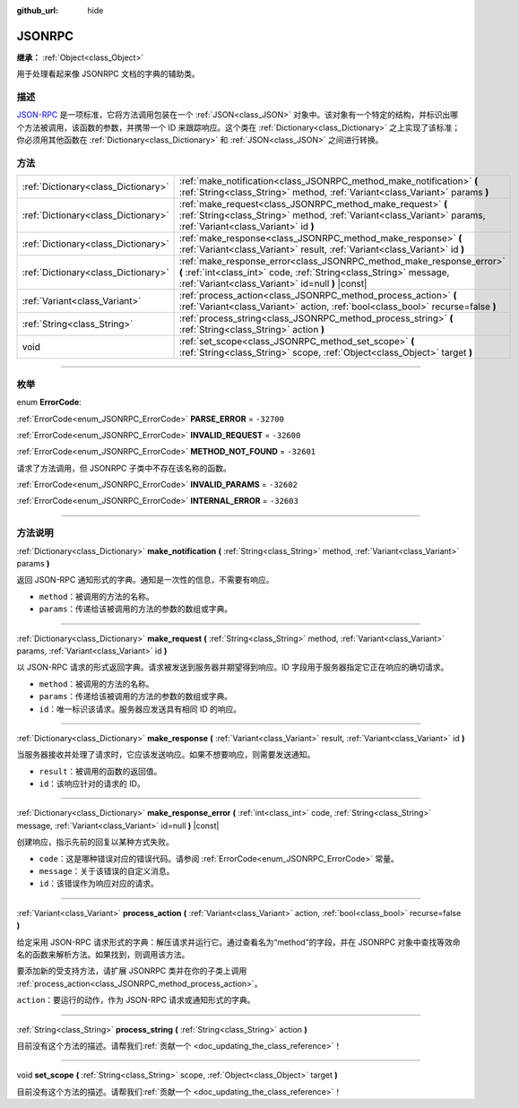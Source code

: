:github_url: hide

.. DO NOT EDIT THIS FILE!!!
.. Generated automatically from Godot engine sources.
.. Generator: https://github.com/godotengine/godot/tree/master/doc/tools/make_rst.py.
.. XML source: https://github.com/godotengine/godot/tree/master/doc/classes/JSONRPC.xml.

.. _class_JSONRPC:

JSONRPC
=======

**继承：** :ref:`Object<class_Object>`

用于处理看起来像 JSONRPC 文档的字典的辅助类。

.. rst-class:: classref-introduction-group

描述
----

`JSON-RPC <https://www.jsonrpc.org/>`__ 是一项标准，它将方法调用包装在一个 :ref:`JSON<class_JSON>` 对象中。该对象有一个特定的结构，并标识出哪个方法被调用，该函数的参数，并携带一个 ID 来跟踪响应。这个类在 :ref:`Dictionary<class_Dictionary>` 之上实现了该标准；你必须用其他函数在 :ref:`Dictionary<class_Dictionary>` 和 :ref:`JSON<class_JSON>` 之间进行转换。

.. rst-class:: classref-reftable-group

方法
----

.. table::
   :widths: auto

   +-------------------------------------+-------------------------------------------------------------------------------------------------------------------------------------------------------------------------------------------------+
   | :ref:`Dictionary<class_Dictionary>` | :ref:`make_notification<class_JSONRPC_method_make_notification>` **(** :ref:`String<class_String>` method, :ref:`Variant<class_Variant>` params **)**                                           |
   +-------------------------------------+-------------------------------------------------------------------------------------------------------------------------------------------------------------------------------------------------+
   | :ref:`Dictionary<class_Dictionary>` | :ref:`make_request<class_JSONRPC_method_make_request>` **(** :ref:`String<class_String>` method, :ref:`Variant<class_Variant>` params, :ref:`Variant<class_Variant>` id **)**                   |
   +-------------------------------------+-------------------------------------------------------------------------------------------------------------------------------------------------------------------------------------------------+
   | :ref:`Dictionary<class_Dictionary>` | :ref:`make_response<class_JSONRPC_method_make_response>` **(** :ref:`Variant<class_Variant>` result, :ref:`Variant<class_Variant>` id **)**                                                     |
   +-------------------------------------+-------------------------------------------------------------------------------------------------------------------------------------------------------------------------------------------------+
   | :ref:`Dictionary<class_Dictionary>` | :ref:`make_response_error<class_JSONRPC_method_make_response_error>` **(** :ref:`int<class_int>` code, :ref:`String<class_String>` message, :ref:`Variant<class_Variant>` id=null **)** |const| |
   +-------------------------------------+-------------------------------------------------------------------------------------------------------------------------------------------------------------------------------------------------+
   | :ref:`Variant<class_Variant>`       | :ref:`process_action<class_JSONRPC_method_process_action>` **(** :ref:`Variant<class_Variant>` action, :ref:`bool<class_bool>` recurse=false **)**                                              |
   +-------------------------------------+-------------------------------------------------------------------------------------------------------------------------------------------------------------------------------------------------+
   | :ref:`String<class_String>`         | :ref:`process_string<class_JSONRPC_method_process_string>` **(** :ref:`String<class_String>` action **)**                                                                                       |
   +-------------------------------------+-------------------------------------------------------------------------------------------------------------------------------------------------------------------------------------------------+
   | void                                | :ref:`set_scope<class_JSONRPC_method_set_scope>` **(** :ref:`String<class_String>` scope, :ref:`Object<class_Object>` target **)**                                                              |
   +-------------------------------------+-------------------------------------------------------------------------------------------------------------------------------------------------------------------------------------------------+

.. rst-class:: classref-section-separator

----

.. rst-class:: classref-descriptions-group

枚举
----

.. _enum_JSONRPC_ErrorCode:

.. rst-class:: classref-enumeration

enum **ErrorCode**:

.. _class_JSONRPC_constant_PARSE_ERROR:

.. rst-class:: classref-enumeration-constant

:ref:`ErrorCode<enum_JSONRPC_ErrorCode>` **PARSE_ERROR** = ``-32700``



.. _class_JSONRPC_constant_INVALID_REQUEST:

.. rst-class:: classref-enumeration-constant

:ref:`ErrorCode<enum_JSONRPC_ErrorCode>` **INVALID_REQUEST** = ``-32600``



.. _class_JSONRPC_constant_METHOD_NOT_FOUND:

.. rst-class:: classref-enumeration-constant

:ref:`ErrorCode<enum_JSONRPC_ErrorCode>` **METHOD_NOT_FOUND** = ``-32601``

请求了方法调用，但 JSONRPC 子类中不存在该名称的函数。

.. _class_JSONRPC_constant_INVALID_PARAMS:

.. rst-class:: classref-enumeration-constant

:ref:`ErrorCode<enum_JSONRPC_ErrorCode>` **INVALID_PARAMS** = ``-32602``



.. _class_JSONRPC_constant_INTERNAL_ERROR:

.. rst-class:: classref-enumeration-constant

:ref:`ErrorCode<enum_JSONRPC_ErrorCode>` **INTERNAL_ERROR** = ``-32603``



.. rst-class:: classref-section-separator

----

.. rst-class:: classref-descriptions-group

方法说明
--------

.. _class_JSONRPC_method_make_notification:

.. rst-class:: classref-method

:ref:`Dictionary<class_Dictionary>` **make_notification** **(** :ref:`String<class_String>` method, :ref:`Variant<class_Variant>` params **)**

返回 JSON-RPC 通知形式的字典。通知是一次性的信息，不需要有响应。

- ``method``\ ：被调用的方法的名称。

- ``params``\ ：传递给该被调用的方法的参数的数组或字典。

.. rst-class:: classref-item-separator

----

.. _class_JSONRPC_method_make_request:

.. rst-class:: classref-method

:ref:`Dictionary<class_Dictionary>` **make_request** **(** :ref:`String<class_String>` method, :ref:`Variant<class_Variant>` params, :ref:`Variant<class_Variant>` id **)**

以 JSON-RPC 请求的形式返回字典。请求被发送到服务器并期望得到响应。ID 字段用于服务器指定它正在响应的确切请求。

- ``method``\ ：被调用的方法的名称。

- ``params``\ ：传递给该被调用的方法的参数的数组或字典。

- ``id``\ ：唯一标识该请求。服务器应发送具有相同 ID 的响应。

.. rst-class:: classref-item-separator

----

.. _class_JSONRPC_method_make_response:

.. rst-class:: classref-method

:ref:`Dictionary<class_Dictionary>` **make_response** **(** :ref:`Variant<class_Variant>` result, :ref:`Variant<class_Variant>` id **)**

当服务器接收并处理了请求时，它应该发送响应。如果不想要响应，则需要发送通知。

- ``result``\ ：被调用的函数的返回值。

- ``id``\ ：该响应针对的请求的 ID。

.. rst-class:: classref-item-separator

----

.. _class_JSONRPC_method_make_response_error:

.. rst-class:: classref-method

:ref:`Dictionary<class_Dictionary>` **make_response_error** **(** :ref:`int<class_int>` code, :ref:`String<class_String>` message, :ref:`Variant<class_Variant>` id=null **)** |const|

创建响应，指示先前的回复以某种方式失败。

- ``code``\ ：这是哪种错误对应的错误代码。请参阅 :ref:`ErrorCode<enum_JSONRPC_ErrorCode>` 常量。

- ``message``\ ：关于该错误的自定义消息。

- ``id``\ ：该错误作为响应对应的请求。

.. rst-class:: classref-item-separator

----

.. _class_JSONRPC_method_process_action:

.. rst-class:: classref-method

:ref:`Variant<class_Variant>` **process_action** **(** :ref:`Variant<class_Variant>` action, :ref:`bool<class_bool>` recurse=false **)**

给定采用 JSON-RPC 请求形式的字典：解压请求并运行它。通过查看名为“method”的字段，并在 JSONRPC 对象中查找等效命名的函数来解析方法。如果找到，则调用该方法。

要添加新的受支持方法，请扩展 JSONRPC 类并在你的子类上调用 :ref:`process_action<class_JSONRPC_method_process_action>`\ 。

\ ``action``\ ：要运行的动作，作为 JSON-RPC 请求或通知形式的字典。

.. rst-class:: classref-item-separator

----

.. _class_JSONRPC_method_process_string:

.. rst-class:: classref-method

:ref:`String<class_String>` **process_string** **(** :ref:`String<class_String>` action **)**

.. container:: contribute

	目前没有这个方法的描述。请帮我们\ :ref:`贡献一个 <doc_updating_the_class_reference>`\ ！

.. rst-class:: classref-item-separator

----

.. _class_JSONRPC_method_set_scope:

.. rst-class:: classref-method

void **set_scope** **(** :ref:`String<class_String>` scope, :ref:`Object<class_Object>` target **)**

.. container:: contribute

	目前没有这个方法的描述。请帮我们\ :ref:`贡献一个 <doc_updating_the_class_reference>`\ ！

.. |virtual| replace:: :abbr:`virtual (本方法通常需要用户覆盖才能生效。)`
.. |const| replace:: :abbr:`const (本方法没有副作用。不会修改该实例的任何成员变量。)`
.. |vararg| replace:: :abbr:`vararg (本方法除了在此处描述的参数外，还能够继续接受任意数量的参数。)`
.. |constructor| replace:: :abbr:`constructor (本方法用于构造某个类型。)`
.. |static| replace:: :abbr:`static (调用本方法无需实例，所以可以直接使用类名调用。)`
.. |operator| replace:: :abbr:`operator (本方法描述的是使用本类型作为左操作数的有效操作符。)`
.. |bitfield| replace:: :abbr:`BitField (这个值是由下列标志构成的位掩码整数。)`
